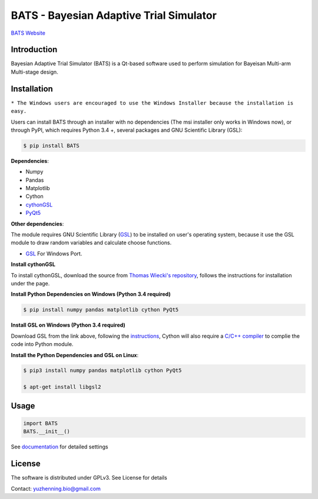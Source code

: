 BATS - Bayesian Adaptive Trial Simulator
=========================

`BATS Website <http://usebats.org/>`_

.. image:: https://raw.githubusercontent.com/ContaTP/BATS-Bayesian-Adaptive-Trial-Simulator/master/BATS/resources/Icon.ico  
   :align: left
   :alt:
   
Introduction
-----------

.. image:: https://badge.fury.io/py/BATS.svg
    :target: https://badge.fury.io/py/BATS
    
.. image:: https://img.shields.io/pypi/l/bats.svg
    :target: http://www.gnu.org/licenses/gpl-3.0
    
.. image:: https://img.shields.io/pypi/status/bats.svg
    :target: https://badge.fury.io/py/BATS
    
.. image:: https://img.shields.io/pypi/pyversions/bats.svg
    :target: https://badge.fury.io/py/BATS

Bayesian Adaptive Trial Simulator (BATS) is a Qt-based software used to perform simulation for Bayeisan Multi-arm Multi-stage design.

Installation
------------

+---------------------+-------------------------------------------------------------------------------------------------------+
| Downloads           |  URL                                                                                                  |
+=====================+=======================================================================================================+
| Windows Installer   | `BATS-1.0.0-win32.msi <https://sourceforge.net/projects/bats/files/BATS-1.0.0-win32.msi/download>`_   | 
+---------------------+-------------------------------------------------------------------------------------------------------+
| Source Code         | `BATS-1.0.0.tar.gz <https://sourceforge.net/projects/bats/files/BATS-1.0.0b10.tar.gz/download>`_       | 
+---------------------+-------------------------------------------------------------------------------------------------------+
``* The Windows users are encouraged to use the Windows Installer because the installation is easy.``

Users can install BATS through an installer with no dependencies (The msi installer only works in Windows now), or through PyPI, which requires Python 3.4 +, several packages and GNU Scientific Library (GSL):

.. code-block:: bash

    $ pip install BATS

**Dependencies**:

* Numpy
* Pandas
* Matplotlib
* Cython
* `cythonGSL <https://github.com/twiecki/CythonGSL>`_
* `PyQt5 <https://www.riverbankcomputing.com/software/pyqt/download5>`_

**Other dependencies**:

The module requires GNU Scientific Library (`GSL <https://www.gnu.org/software/gsl/>`_) to be installed on user's operating system, because it use the GSL module to draw random variables and calculate choose functions.

* `GSL <https://code.google.com/archive/p/oscats/downloads>`_ For Windows Port.

**Install cythonGSL**

To install cythonGSL, download the source from `Thomas Wiecki's repository <https://github.com/twiecki/CythonGSL>`_, follows the instructions for installation under the page. 

**Install Python Dependencies on Windows (Python 3.4 required)**

.. code-block:: bash

    $ pip install numpy pandas matplotlib cython PyQt5 

**Install GSL on Windows (Python 3.4 required)**

Download GSL from the link above, following the `instructions <http://joonro.github.io/blog/posts/installing-gsl-and-cythongsl-in-windows.html>`_, Cython will also require a `C/C++ compiler <https://github.com/cython/cython/wiki/CythonExtensionsOnWindows>`_ to complie the code into Python module.

**Install the Python Dependencies and GSL on Linux**:

.. code-block:: bash

    $ pip3 install numpy pandas matplotlib cython PyQt5
    
    $ apt-get install libgsl2


Usage
-----

.. code-block:: python

   import BATS
   BATS.__init__()


See `documentation <https://github.com/ContaTP/BATS-Bayesian-Adaptive-Trial-Simulator/blob/master/BATS/documentation/Documentation.pdf>`_ for detailed settings


License
-------
The software is distributed under GPLv3. See License for details

Contact: yuzhenning.bio@gmail.com
